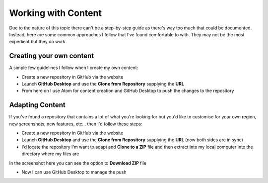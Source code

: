 Working with Content
====================
Due to the nature of this topic there can't be a step-by-step guide as there's way too much that could be documented. Instead, here are some common approaches I follow that I've found comfortable to with. They may not be the most expedient but they do work.


Creating your own content
+++++++++++++++++++++++++
A simple few guidelines I follow when I create my own content:

- Create a new repository in GitHub via the website

- Launch **GitHub Desktop** and use the **Clone from Repository** supplying the **URL**

- From here on I use Atom for content creation and GitHub Desktop to push the changes to the repository

Adapting Content
++++++++++++++++
If you've found a repository that contains a lot of what you're looking for but you'd like to customise for your own region, new screenshots, new features, etc... then I'd follow these steps:

- Create a new repository in GitHub via the website

- Launch **GitHub Desktop** and use the **Clone from Repository** supplying the **URL** (now both sides are in sync)

- I'd locate the repository I'm want to adapt and **Clone to a ZIP** file and then extract into my local computer into the directory where my files are

In the screenshot here you can see the option to **Download ZIP** file

.. image:: /images/clone-url.png
  :width: 400

- Now I can use GitHub Desktop to manage the push
